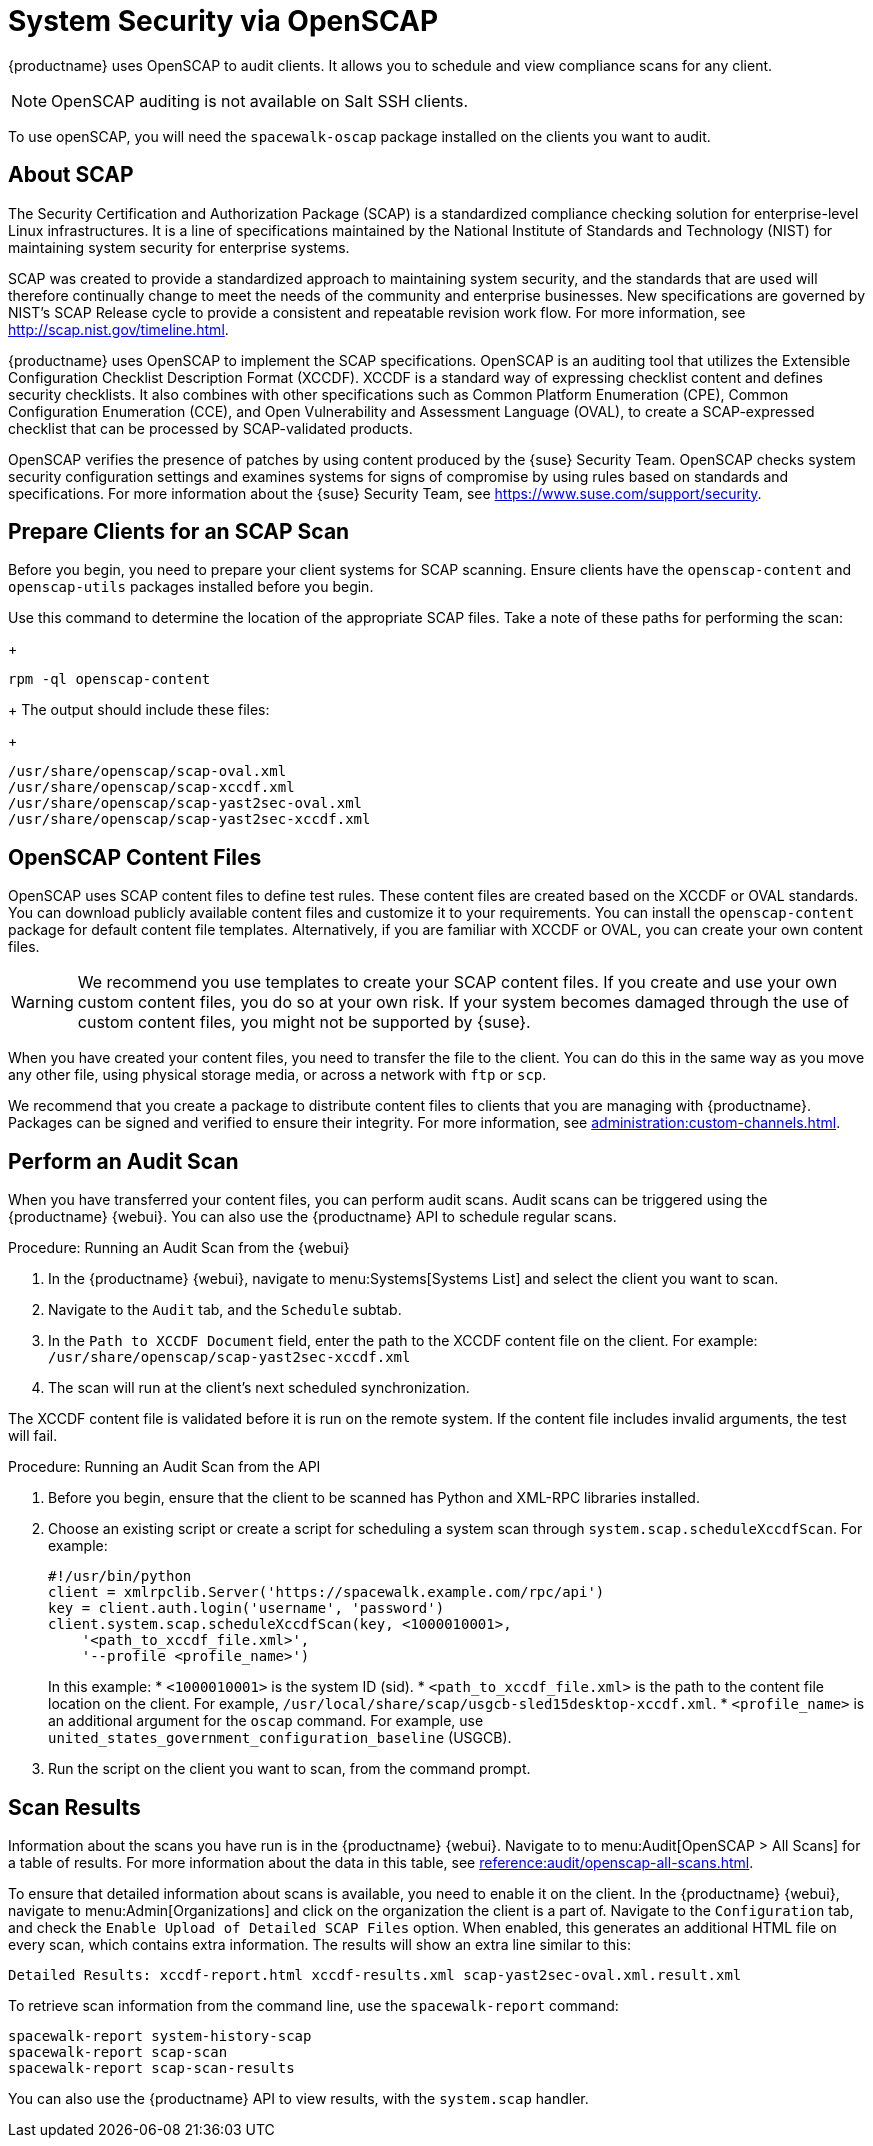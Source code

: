 [[ch-openscap]]
= System Security via OpenSCAP


{productname} uses OpenSCAP to audit clients.  It allows you to schedule and
view compliance scans for any client.

[NOTE]
====
OpenSCAP auditing is not available on Salt SSH clients.
====

To use openSCAP, you will need the [systemitem]``spacewalk-oscap`` package
installed on the clients you want to audit.



== About SCAP

The Security Certification and Authorization Package (SCAP) is a
standardized compliance checking solution for enterprise-level Linux
infrastructures.  It is a line of specifications maintained by the National
Institute of Standards and Technology (NIST) for maintaining system security
for enterprise systems.

SCAP was created to provide a standardized approach to maintaining system
security, and the standards that are used will therefore continually change
to meet the needs of the community and enterprise businesses.  New
specifications are governed by NIST's SCAP Release cycle to provide a
consistent and repeatable revision work flow.  For more information, see
http://scap.nist.gov/timeline.html.

{productname} uses OpenSCAP to implement the SCAP specifications.  OpenSCAP
is an auditing tool that utilizes the Extensible Configuration Checklist
Description Format (XCCDF).  XCCDF is a standard way of expressing checklist
content and defines security checklists.  It also combines with other
specifications such as Common Platform Enumeration (CPE), Common
Configuration Enumeration (CCE), and Open Vulnerability and Assessment
Language (OVAL), to create a SCAP-expressed checklist that can be processed
by SCAP-validated products.

OpenSCAP verifies the presence of patches by using content produced by the
{suse} Security Team.  OpenSCAP checks system security configuration
settings and examines systems for signs of compromise by using rules based
on standards and specifications.  For more information about the {suse}
Security Team, see https://www.suse.com/support/security.



== Prepare Clients for an SCAP Scan

Before you begin, you need to prepare your client systems for SCAP
scanning.  Ensure clients have the ``openscap-content`` and
``openscap-utils`` packages installed before you begin.


Use this command to determine the location of the appropriate SCAP files.
Take a note of these paths for performing the scan:
+
----
rpm -ql openscap-content
----
+
The output should include these files:
+
----
/usr/share/openscap/scap-oval.xml
/usr/share/openscap/scap-xccdf.xml
/usr/share/openscap/scap-yast2sec-oval.xml
/usr/share/openscap/scap-yast2sec-xccdf.xml
----



== OpenSCAP Content Files

OpenSCAP uses SCAP content files to define test rules.  These content files
are created based on the XCCDF or OVAL standards.  You can download publicly
available content files and customize it to your requirements.  You can
install the ``openscap-content`` package for default content file
templates.  Alternatively, if you are familiar with XCCDF or OVAL, you can
create your own content files.


[WARNING]
====
We recommend you use templates to create your SCAP content files.  If you
create and use your own custom content files, you do so at your own risk.
If your system becomes damaged through the use of custom content files, you
might not be supported by {suse}.
====



When you have created your content files, you need to transfer the file to
the client.  You can do this in the same way as you move any other file,
using physical storage media, or across a network with [command]``ftp`` or
[command]``scp``.

We recommend that you create a package to distribute content files to
clients that you are managing with {productname}.  Packages can be signed
and verified to ensure their integrity.  For more information, see
xref:administration:custom-channels.adoc[].



== Perform an Audit Scan

When you have transferred your content files, you can perform audit scans.
Audit scans can be triggered using the {productname} {webui}.  You can also
use the {productname} API to schedule regular scans.

.Procedure: Running an Audit Scan from the {webui}
. In the {productname} {webui}, navigate to menu:Systems[Systems List] and
  select the client you want to scan.
. Navigate to the [guimenu]``Audit`` tab, and the [guimenu]``Schedule``
  subtab.
. In the [guimenu]``Path to XCCDF Document`` field, enter the path to the
  XCCDF content file on the client.  For example:
  [path]``/usr/share/openscap/scap-yast2sec-xccdf.xml``
. The scan will run at the client's next scheduled synchronization.


[[IMPORTANT]]
====
The XCCDF content file is validated before it is run on the remote system.
If the content file includes invalid arguments, the test will fail.
====



.Procedure: Running an Audit Scan from the API
. Before you begin, ensure that the client to be scanned has Python and
  XML-RPC libraries installed.
. Choose an existing script or create a script for scheduling a system scan
  through ``system.scap.scheduleXccdfScan``.  For example:
+
----
#!/usr/bin/python
client = xmlrpclib.Server('https://spacewalk.example.com/rpc/api')
key = client.auth.login('username', 'password')
client.system.scap.scheduleXccdfScan(key, <1000010001>,
    '<path_to_xccdf_file.xml>',
    '--profile <profile_name>')
----
+
In this example:
* ``<1000010001>`` is the system ID (sid).
* ``<path_to_xccdf_file.xml>`` is the path to the content file location on the
  client.  For example,
  [path]``/usr/local/share/scap/usgcb-sled15desktop-xccdf.xml``.
* ``<profile_name>`` is an additional argument for the [command]``oscap``
  command.  For example, use
  ``united_states_government_configuration_baseline`` (USGCB).
. Run the script on the client you want to scan, from the command prompt.



== Scan Results


Information about the scans you have run is in the {productname} {webui}.
Navigate to to menu:Audit[OpenSCAP > All Scans] for a table of results.  For
more information about the data in this table, see
xref:reference:audit/openscap-all-scans.adoc[].

To ensure that detailed information about scans is available, you need to
enable it on the client.  In the {productname} {webui}, navigate to
menu:Admin[Organizations] and click on the organization the client is a part
of.  Navigate to the [guimenu]``Configuration`` tab, and check the
[guimenu]``Enable Upload of Detailed SCAP Files`` option.  When enabled,
this generates an additional HTML file on every scan, which contains extra
information.  The results will show an extra line similar to this:

----
Detailed Results: xccdf-report.html xccdf-results.xml scap-yast2sec-oval.xml.result.xml
----


To retrieve scan information from the command line, use the
[command]``spacewalk-report`` command:

----
spacewalk-report system-history-scap
spacewalk-report scap-scan
spacewalk-report scap-scan-results
----


You can also use the {productname} API to view results, with the
``system.scap`` handler.
